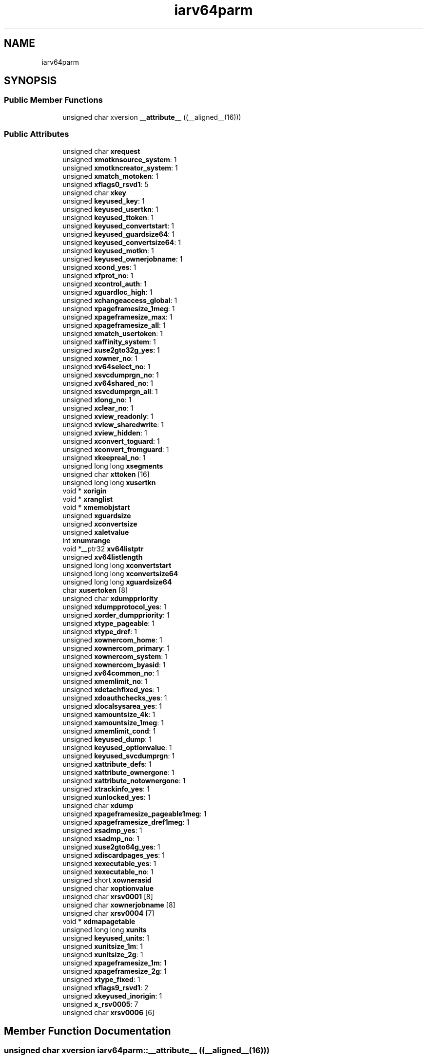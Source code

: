 .TH "iarv64parm" 3 "Tue Jan 18 2022" "zoslib" \" -*- nroff -*-
.ad l
.nh
.SH NAME
iarv64parm
.SH SYNOPSIS
.br
.PP
.SS "Public Member Functions"

.in +1c
.ti -1c
.RI "unsigned char xversion \fB__attribute__\fP ((__aligned__(16)))"
.br
.in -1c
.SS "Public Attributes"

.in +1c
.ti -1c
.RI "unsigned char \fBxrequest\fP"
.br
.ti -1c
.RI "unsigned \fBxmotknsource_system\fP: 1"
.br
.ti -1c
.RI "unsigned \fBxmotkncreator_system\fP: 1"
.br
.ti -1c
.RI "unsigned \fBxmatch_motoken\fP: 1"
.br
.ti -1c
.RI "unsigned \fBxflags0_rsvd1\fP: 5"
.br
.ti -1c
.RI "unsigned char \fBxkey\fP"
.br
.ti -1c
.RI "unsigned \fBkeyused_key\fP: 1"
.br
.ti -1c
.RI "unsigned \fBkeyused_usertkn\fP: 1"
.br
.ti -1c
.RI "unsigned \fBkeyused_ttoken\fP: 1"
.br
.ti -1c
.RI "unsigned \fBkeyused_convertstart\fP: 1"
.br
.ti -1c
.RI "unsigned \fBkeyused_guardsize64\fP: 1"
.br
.ti -1c
.RI "unsigned \fBkeyused_convertsize64\fP: 1"
.br
.ti -1c
.RI "unsigned \fBkeyused_motkn\fP: 1"
.br
.ti -1c
.RI "unsigned \fBkeyused_ownerjobname\fP: 1"
.br
.ti -1c
.RI "unsigned \fBxcond_yes\fP: 1"
.br
.ti -1c
.RI "unsigned \fBxfprot_no\fP: 1"
.br
.ti -1c
.RI "unsigned \fBxcontrol_auth\fP: 1"
.br
.ti -1c
.RI "unsigned \fBxguardloc_high\fP: 1"
.br
.ti -1c
.RI "unsigned \fBxchangeaccess_global\fP: 1"
.br
.ti -1c
.RI "unsigned \fBxpageframesize_1meg\fP: 1"
.br
.ti -1c
.RI "unsigned \fBxpageframesize_max\fP: 1"
.br
.ti -1c
.RI "unsigned \fBxpageframesize_all\fP: 1"
.br
.ti -1c
.RI "unsigned \fBxmatch_usertoken\fP: 1"
.br
.ti -1c
.RI "unsigned \fBxaffinity_system\fP: 1"
.br
.ti -1c
.RI "unsigned \fBxuse2gto32g_yes\fP: 1"
.br
.ti -1c
.RI "unsigned \fBxowner_no\fP: 1"
.br
.ti -1c
.RI "unsigned \fBxv64select_no\fP: 1"
.br
.ti -1c
.RI "unsigned \fBxsvcdumprgn_no\fP: 1"
.br
.ti -1c
.RI "unsigned \fBxv64shared_no\fP: 1"
.br
.ti -1c
.RI "unsigned \fBxsvcdumprgn_all\fP: 1"
.br
.ti -1c
.RI "unsigned \fBxlong_no\fP: 1"
.br
.ti -1c
.RI "unsigned \fBxclear_no\fP: 1"
.br
.ti -1c
.RI "unsigned \fBxview_readonly\fP: 1"
.br
.ti -1c
.RI "unsigned \fBxview_sharedwrite\fP: 1"
.br
.ti -1c
.RI "unsigned \fBxview_hidden\fP: 1"
.br
.ti -1c
.RI "unsigned \fBxconvert_toguard\fP: 1"
.br
.ti -1c
.RI "unsigned \fBxconvert_fromguard\fP: 1"
.br
.ti -1c
.RI "unsigned \fBxkeepreal_no\fP: 1"
.br
.ti -1c
.RI "unsigned long long \fBxsegments\fP"
.br
.ti -1c
.RI "unsigned char \fBxttoken\fP [16]"
.br
.ti -1c
.RI "unsigned long long \fBxusertkn\fP"
.br
.ti -1c
.RI "void * \fBxorigin\fP"
.br
.ti -1c
.RI "void * \fBxranglist\fP"
.br
.ti -1c
.RI "void * \fBxmemobjstart\fP"
.br
.ti -1c
.RI "unsigned \fBxguardsize\fP"
.br
.ti -1c
.RI "unsigned \fBxconvertsize\fP"
.br
.ti -1c
.RI "unsigned \fBxaletvalue\fP"
.br
.ti -1c
.RI "int \fBxnumrange\fP"
.br
.ti -1c
.RI "void *__ptr32 \fBxv64listptr\fP"
.br
.ti -1c
.RI "unsigned \fBxv64listlength\fP"
.br
.ti -1c
.RI "unsigned long long \fBxconvertstart\fP"
.br
.ti -1c
.RI "unsigned long long \fBxconvertsize64\fP"
.br
.ti -1c
.RI "unsigned long long \fBxguardsize64\fP"
.br
.ti -1c
.RI "char \fBxusertoken\fP [8]"
.br
.ti -1c
.RI "unsigned char \fBxdumppriority\fP"
.br
.ti -1c
.RI "unsigned \fBxdumpprotocol_yes\fP: 1"
.br
.ti -1c
.RI "unsigned \fBxorder_dumppriority\fP: 1"
.br
.ti -1c
.RI "unsigned \fBxtype_pageable\fP: 1"
.br
.ti -1c
.RI "unsigned \fBxtype_dref\fP: 1"
.br
.ti -1c
.RI "unsigned \fBxownercom_home\fP: 1"
.br
.ti -1c
.RI "unsigned \fBxownercom_primary\fP: 1"
.br
.ti -1c
.RI "unsigned \fBxownercom_system\fP: 1"
.br
.ti -1c
.RI "unsigned \fBxownercom_byasid\fP: 1"
.br
.ti -1c
.RI "unsigned \fBxv64common_no\fP: 1"
.br
.ti -1c
.RI "unsigned \fBxmemlimit_no\fP: 1"
.br
.ti -1c
.RI "unsigned \fBxdetachfixed_yes\fP: 1"
.br
.ti -1c
.RI "unsigned \fBxdoauthchecks_yes\fP: 1"
.br
.ti -1c
.RI "unsigned \fBxlocalsysarea_yes\fP: 1"
.br
.ti -1c
.RI "unsigned \fBxamountsize_4k\fP: 1"
.br
.ti -1c
.RI "unsigned \fBxamountsize_1meg\fP: 1"
.br
.ti -1c
.RI "unsigned \fBxmemlimit_cond\fP: 1"
.br
.ti -1c
.RI "unsigned \fBkeyused_dump\fP: 1"
.br
.ti -1c
.RI "unsigned \fBkeyused_optionvalue\fP: 1"
.br
.ti -1c
.RI "unsigned \fBkeyused_svcdumprgn\fP: 1"
.br
.ti -1c
.RI "unsigned \fBxattribute_defs\fP: 1"
.br
.ti -1c
.RI "unsigned \fBxattribute_ownergone\fP: 1"
.br
.ti -1c
.RI "unsigned \fBxattribute_notownergone\fP: 1"
.br
.ti -1c
.RI "unsigned \fBxtrackinfo_yes\fP: 1"
.br
.ti -1c
.RI "unsigned \fBxunlocked_yes\fP: 1"
.br
.ti -1c
.RI "unsigned char \fBxdump\fP"
.br
.ti -1c
.RI "unsigned \fBxpageframesize_pageable1meg\fP: 1"
.br
.ti -1c
.RI "unsigned \fBxpageframesize_dref1meg\fP: 1"
.br
.ti -1c
.RI "unsigned \fBxsadmp_yes\fP: 1"
.br
.ti -1c
.RI "unsigned \fBxsadmp_no\fP: 1"
.br
.ti -1c
.RI "unsigned \fBxuse2gto64g_yes\fP: 1"
.br
.ti -1c
.RI "unsigned \fBxdiscardpages_yes\fP: 1"
.br
.ti -1c
.RI "unsigned \fBxexecutable_yes\fP: 1"
.br
.ti -1c
.RI "unsigned \fBxexecutable_no\fP: 1"
.br
.ti -1c
.RI "unsigned short \fBxownerasid\fP"
.br
.ti -1c
.RI "unsigned char \fBxoptionvalue\fP"
.br
.ti -1c
.RI "unsigned char \fBxrsv0001\fP [8]"
.br
.ti -1c
.RI "unsigned char \fBxownerjobname\fP [8]"
.br
.ti -1c
.RI "unsigned char \fBxrsv0004\fP [7]"
.br
.ti -1c
.RI "void * \fBxdmapagetable\fP"
.br
.ti -1c
.RI "unsigned long long \fBxunits\fP"
.br
.ti -1c
.RI "unsigned \fBkeyused_units\fP: 1"
.br
.ti -1c
.RI "unsigned \fBxunitsize_1m\fP: 1"
.br
.ti -1c
.RI "unsigned \fBxunitsize_2g\fP: 1"
.br
.ti -1c
.RI "unsigned \fBxpageframesize_1m\fP: 1"
.br
.ti -1c
.RI "unsigned \fBxpageframesize_2g\fP: 1"
.br
.ti -1c
.RI "unsigned \fBxtype_fixed\fP: 1"
.br
.ti -1c
.RI "unsigned \fBxflags9_rsvd1\fP: 2"
.br
.ti -1c
.RI "unsigned \fBxkeyused_inorigin\fP: 1"
.br
.ti -1c
.RI "unsigned \fBx_rsv0005\fP: 7"
.br
.ti -1c
.RI "unsigned char \fBxrsv0006\fP [6]"
.br
.in -1c
.SH "Member Function Documentation"
.PP 
.SS "unsigned char xversion iarv64parm::__attribute__ ((__aligned__(16)))"

.SH "Member Data Documentation"
.PP 
.SS "unsigned iarv64parm::keyused_convertsize64"

.SS "unsigned iarv64parm::keyused_convertstart"

.SS "unsigned iarv64parm::keyused_dump"

.SS "unsigned iarv64parm::keyused_guardsize64"

.SS "unsigned iarv64parm::keyused_key"

.SS "unsigned iarv64parm::keyused_motkn"

.SS "unsigned iarv64parm::keyused_optionvalue"

.SS "unsigned iarv64parm::keyused_ownerjobname"

.SS "unsigned iarv64parm::keyused_svcdumprgn"

.SS "unsigned iarv64parm::keyused_ttoken"

.SS "unsigned iarv64parm::keyused_units"

.SS "unsigned iarv64parm::keyused_usertkn"

.SS "unsigned iarv64parm::x_rsv0005"

.SS "unsigned iarv64parm::xaffinity_system"

.SS "unsigned iarv64parm::xaletvalue"

.SS "unsigned iarv64parm::xamountsize_1meg"

.SS "unsigned iarv64parm::xamountsize_4k"

.SS "unsigned iarv64parm::xattribute_defs"

.SS "unsigned iarv64parm::xattribute_notownergone"

.SS "unsigned iarv64parm::xattribute_ownergone"

.SS "unsigned iarv64parm::xchangeaccess_global"

.SS "unsigned iarv64parm::xclear_no"

.SS "unsigned iarv64parm::xcond_yes"

.SS "unsigned iarv64parm::xcontrol_auth"

.SS "unsigned iarv64parm::xconvert_fromguard"

.SS "unsigned iarv64parm::xconvert_toguard"

.SS "unsigned iarv64parm::xconvertsize"

.SS "unsigned long long iarv64parm::xconvertsize64"

.SS "unsigned long long iarv64parm::xconvertstart"

.SS "unsigned iarv64parm::xdetachfixed_yes"

.SS "unsigned iarv64parm::xdiscardpages_yes"

.SS "void* iarv64parm::xdmapagetable"

.SS "unsigned iarv64parm::xdoauthchecks_yes"

.SS "unsigned char iarv64parm::xdump"

.SS "unsigned char iarv64parm::xdumppriority"

.SS "unsigned iarv64parm::xdumpprotocol_yes"

.SS "unsigned iarv64parm::xexecutable_no"

.SS "unsigned iarv64parm::xexecutable_yes"

.SS "unsigned iarv64parm::xflags0_rsvd1"

.SS "unsigned iarv64parm::xflags9_rsvd1"

.SS "unsigned iarv64parm::xfprot_no"

.SS "unsigned iarv64parm::xguardloc_high"

.SS "unsigned iarv64parm::xguardsize"

.SS "unsigned long long iarv64parm::xguardsize64"

.SS "unsigned iarv64parm::xkeepreal_no"

.SS "unsigned char iarv64parm::xkey"

.SS "unsigned iarv64parm::xkeyused_inorigin"

.SS "unsigned iarv64parm::xlocalsysarea_yes"

.SS "unsigned iarv64parm::xlong_no"

.SS "unsigned iarv64parm::xmatch_motoken"

.SS "unsigned iarv64parm::xmatch_usertoken"

.SS "unsigned iarv64parm::xmemlimit_cond"

.SS "unsigned iarv64parm::xmemlimit_no"

.SS "void* iarv64parm::xmemobjstart"

.SS "unsigned iarv64parm::xmotkncreator_system"

.SS "unsigned iarv64parm::xmotknsource_system"

.SS "int iarv64parm::xnumrange"

.SS "unsigned char iarv64parm::xoptionvalue"

.SS "unsigned iarv64parm::xorder_dumppriority"

.SS "void* iarv64parm::xorigin"

.SS "unsigned iarv64parm::xowner_no"

.SS "unsigned short iarv64parm::xownerasid"

.SS "unsigned iarv64parm::xownercom_byasid"

.SS "unsigned iarv64parm::xownercom_home"

.SS "unsigned iarv64parm::xownercom_primary"

.SS "unsigned iarv64parm::xownercom_system"

.SS "unsigned char iarv64parm::xownerjobname[8]"

.SS "unsigned iarv64parm::xpageframesize_1m"

.SS "unsigned iarv64parm::xpageframesize_1meg"

.SS "unsigned iarv64parm::xpageframesize_2g"

.SS "unsigned iarv64parm::xpageframesize_all"

.SS "unsigned iarv64parm::xpageframesize_dref1meg"

.SS "unsigned iarv64parm::xpageframesize_max"

.SS "unsigned iarv64parm::xpageframesize_pageable1meg"

.SS "void* iarv64parm::xranglist"

.SS "unsigned char iarv64parm::xrequest"

.SS "unsigned char iarv64parm::xrsv0001[8]"

.SS "unsigned char iarv64parm::xrsv0004[7]"

.SS "unsigned char iarv64parm::xrsv0006[6]"

.SS "unsigned iarv64parm::xsadmp_no"

.SS "unsigned iarv64parm::xsadmp_yes"

.SS "unsigned long long iarv64parm::xsegments"

.SS "unsigned iarv64parm::xsvcdumprgn_all"

.SS "unsigned iarv64parm::xsvcdumprgn_no"

.SS "unsigned iarv64parm::xtrackinfo_yes"

.SS "unsigned char iarv64parm::xttoken[16]"

.SS "unsigned iarv64parm::xtype_dref"

.SS "unsigned iarv64parm::xtype_fixed"

.SS "unsigned iarv64parm::xtype_pageable"

.SS "unsigned long long iarv64parm::xunits"

.SS "unsigned iarv64parm::xunitsize_1m"

.SS "unsigned iarv64parm::xunitsize_2g"

.SS "unsigned iarv64parm::xunlocked_yes"

.SS "unsigned iarv64parm::xuse2gto32g_yes"

.SS "unsigned iarv64parm::xuse2gto64g_yes"

.SS "unsigned long long iarv64parm::xusertkn"

.SS "char iarv64parm::xusertoken[8]"

.SS "unsigned iarv64parm::xv64common_no"

.SS "unsigned iarv64parm::xv64listlength"

.SS "void* __ptr32 iarv64parm::xv64listptr"

.SS "unsigned iarv64parm::xv64select_no"

.SS "unsigned iarv64parm::xv64shared_no"

.SS "unsigned iarv64parm::xview_hidden"

.SS "unsigned iarv64parm::xview_readonly"

.SS "unsigned iarv64parm::xview_sharedwrite"


.SH "Author"
.PP 
Generated automatically by Doxygen for zoslib from the source code\&.
